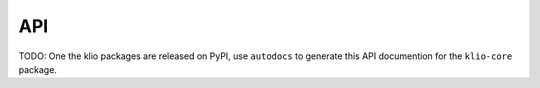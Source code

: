 API
===

TODO: One the klio packages are released on PyPI, use ``autodocs`` to generate this API documention for the ``klio-core`` package.
